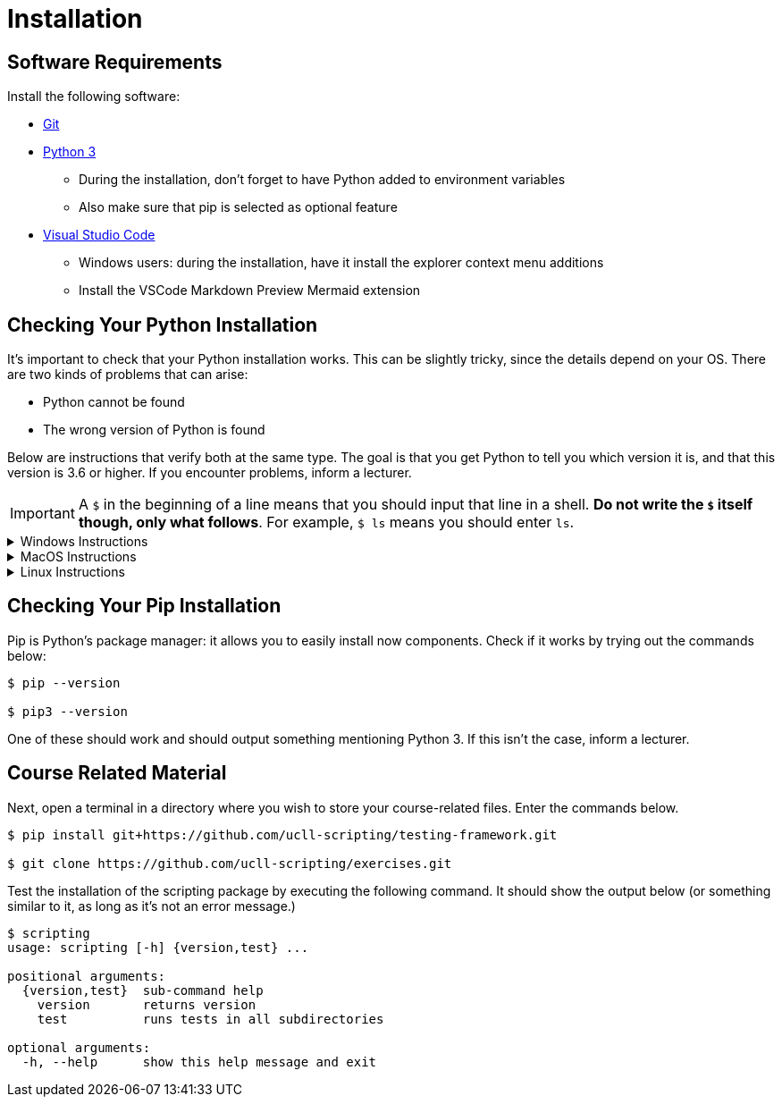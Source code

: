 = Installation

== Software Requirements

Install the following software:

* https://git-scm.com/[Git]
* https://www.python.org/downloads/[Python 3]
** During the installation, don't forget to have Python added to environment variables
** Also make sure that pip is selected as optional feature
* https://code.visualstudio.com/[Visual Studio Code]
** Windows users: during the installation, have it install the explorer context menu additions
** Install the VSCode Markdown Preview Mermaid extension

== Checking Your Python Installation

It's important to check that your Python installation works.
This can be slightly tricky, since the details depend on your OS.
There are two kinds of problems that can arise:

* Python cannot be found
* The wrong version of Python is found

Below are instructions that verify both at the same type.
The goal is that you get Python to tell you which version it is, and that this version is 3.6 or higher.
If you encounter problems, inform a lecturer.

[IMPORTANT]
====
A `$` in the beginning of a line means that you should input that line in a shell.
**Do not write the `$` itself though, only what follows**. For example, `$ ls` means you should enter `ls`.
====

.Windows Instructions
[%collapsible]
====
[note]
=====
In a shell, write

[source,bash]
----
$ python --version
----

If this gives you trouble, try instead

[source,bash]
----
$ py --version
----
=====
====

.MacOS Instructions
[%collapsible]
====
[note]
=====
In the terminal, write

[source,bash]
----
$ python --version
----

If this doesn't work or prints out the wrong version, try

[source,bash]
----
$ python3 --version
----
=====
====

.Linux Instructions
[%collapsible]
====
[note]
=====
In the shell, write

[source,bash]
----
$ python --version
----

If this doesn't work or prints out the wrong version, try

[source,bash]
----
$ python3 --version
----
=====
====

== Checking Your Pip Installation

Pip is Python's package manager: it allows you to easily install now components.
Check if it works by trying out the commands below:

[source,bash]
----
$ pip --version

$ pip3 --version
----

One of these should work and should output something mentioning Python 3.
If this isn't the case, inform a lecturer.

== Course Related Material

Next, open a terminal in a directory where you wish to store your course-related files.
Enter the commands below.

[source,bash]
----
$ pip install git+https://github.com/ucll-scripting/testing-framework.git

$ git clone https://github.com/ucll-scripting/exercises.git
----

Test the installation of the scripting package by executing the following command.
It should show the output below (or something similar to it, as long as it's not an error message.)

[source,bash]
----
$ scripting
usage: scripting [-h] {version,test} ...

positional arguments:
  {version,test}  sub-command help
    version       returns version
    test          runs tests in all subdirectories

optional arguments:
  -h, --help      show this help message and exit
----
